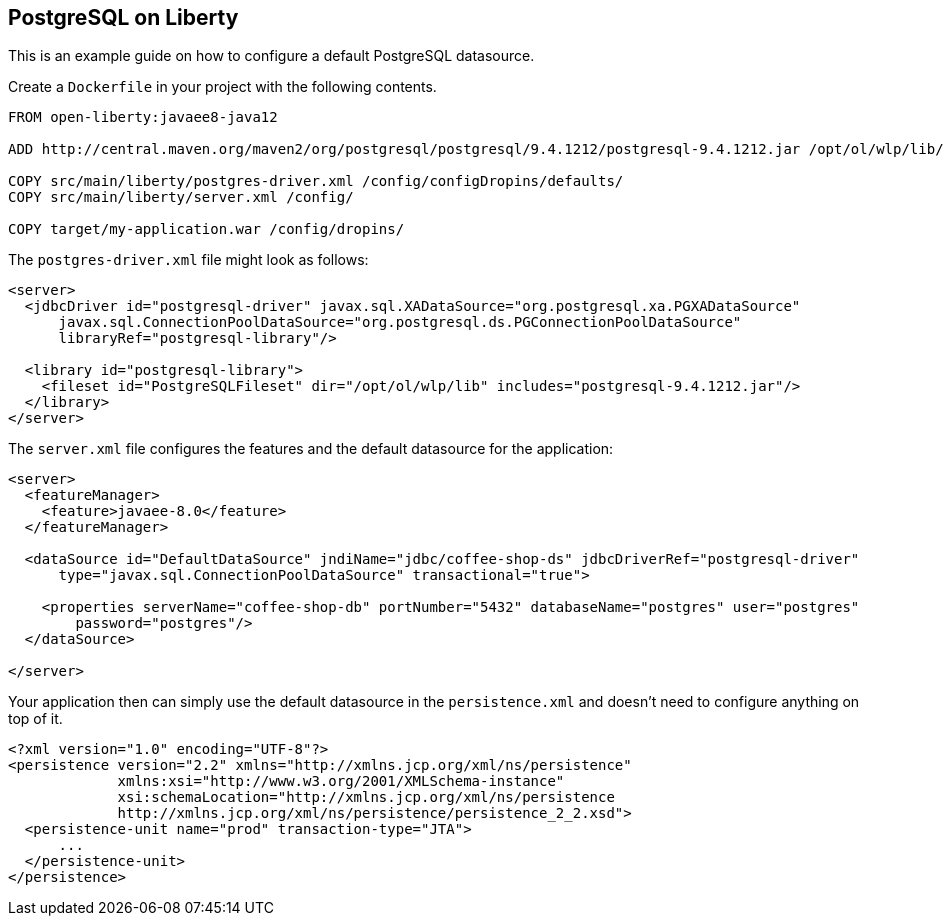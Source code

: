 == PostgreSQL on Liberty

This is an example guide on how to configure a default PostgreSQL datasource.

Create a `Dockerfile` in your project with the following contents.

[source,Dockerfile]
----
FROM open-liberty:javaee8-java12

ADD http://central.maven.org/maven2/org/postgresql/postgresql/9.4.1212/postgresql-9.4.1212.jar /opt/ol/wlp/lib/

COPY src/main/liberty/postgres-driver.xml /config/configDropins/defaults/
COPY src/main/liberty/server.xml /config/

COPY target/my-application.war /config/dropins/
----

The `postgres-driver.xml` file might look as follows:

[source,xml]
----
<server>
  <jdbcDriver id="postgresql-driver" javax.sql.XADataSource="org.postgresql.xa.PGXADataSource"
      javax.sql.ConnectionPoolDataSource="org.postgresql.ds.PGConnectionPoolDataSource"
      libraryRef="postgresql-library"/>

  <library id="postgresql-library">
    <fileset id="PostgreSQLFileset" dir="/opt/ol/wlp/lib" includes="postgresql-9.4.1212.jar"/>
  </library>
</server>
----

The `server.xml` file configures the features and the default datasource for the application:

[source,xml]
----
<server>
  <featureManager>
    <feature>javaee-8.0</feature>
  </featureManager>

  <dataSource id="DefaultDataSource" jndiName="jdbc/coffee-shop-ds" jdbcDriverRef="postgresql-driver"
      type="javax.sql.ConnectionPoolDataSource" transactional="true">

    <properties serverName="coffee-shop-db" portNumber="5432" databaseName="postgres" user="postgres"
        password="postgres"/>
  </dataSource>

</server>
----

Your application then can simply use the default datasource in the `persistence.xml` and doesn't need to configure anything on top of it.

[source,xml]
----
<?xml version="1.0" encoding="UTF-8"?>
<persistence version="2.2" xmlns="http://xmlns.jcp.org/xml/ns/persistence"
             xmlns:xsi="http://www.w3.org/2001/XMLSchema-instance"
             xsi:schemaLocation="http://xmlns.jcp.org/xml/ns/persistence
             http://xmlns.jcp.org/xml/ns/persistence/persistence_2_2.xsd">
  <persistence-unit name="prod" transaction-type="JTA">
      ...
  </persistence-unit>
</persistence>
----
